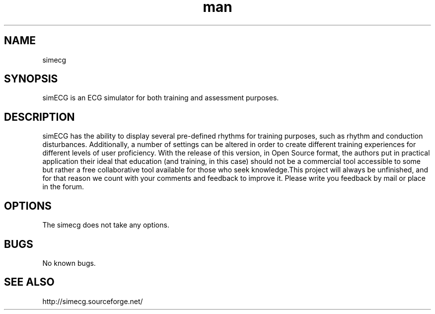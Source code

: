 .\" Manpage for simecg.
.\" Contact digiplan.pt@gmail.com to correct errors or typos.
.TH man 1 "8 Feb 2015" "" "simecg man page"
.SH NAME
simecg
.SH SYNOPSIS
simECG is an ECG simulator for both training and assessment purposes.
.SH DESCRIPTION
simECG has the ability to display several pre-defined rhythms for training purposes, such as rhythm and conduction disturbances. Additionally, a number of settings can be altered in order to create different training experiences for different levels of user proficiency. With the release of this version, in Open Source format, the authors put in practical application their ideal that education (and training, in this case) should not be a commercial tool accessible to some but rather a free collaborative tool available for those who seek knowledge.This project will always be unfinished, and for that reason we count with your comments and feedback to improve it. Please write you feedback by mail or place in the forum. 
.SH OPTIONS
The simecg does not take any options.
.SH BUGS
No known bugs.
.SH "SEE ALSO"
http://simecg.sourceforge.net/
